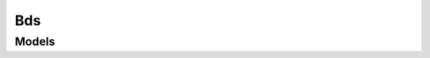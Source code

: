 Bds 
===

.. autosummary::
    :toctree: bds/client
    :nosignatures:
    :template: autosummary/service_client.rst

    oci.bds.BdsClient
    oci.bds.BdsClientCompositeOperations

--------
 Models
--------

.. autosummary::
    :toctree: bds/models
    :nosignatures:
    :template: autosummary/model_class.rst

    oci.bds.models.ActivateBdsMetastoreConfigurationDetails
    oci.bds.models.AddAutoScalePolicyDetails
    oci.bds.models.AddAutoScalingConfigurationDetails
    oci.bds.models.AddBlockStorageDetails
    oci.bds.models.AddCloudSqlDetails
    oci.bds.models.AddKafkaDetails
    oci.bds.models.AddMasterNodesDetails
    oci.bds.models.AddMetricBasedHorizontalScalingPolicyDetails
    oci.bds.models.AddMetricBasedVerticalScalingPolicyDetails
    oci.bds.models.AddScheduleBasedHorizontalScalingPolicyDetails
    oci.bds.models.AddScheduleBasedVerticalScalingPolicyDetails
    oci.bds.models.AddUtilityNodesDetails
    oci.bds.models.AddWorkerNodesDetails
    oci.bds.models.AutoScalePolicy
    oci.bds.models.AutoScalePolicyDetails
    oci.bds.models.AutoScalePolicyMetricRule
    oci.bds.models.AutoScalePolicyRule
    oci.bds.models.AutoScalingConfiguration
    oci.bds.models.AutoScalingConfigurationSummary
    oci.bds.models.BackupNodeDetails
    oci.bds.models.BatchingBasedPatchingConfigs
    oci.bds.models.BdsApiKey
    oci.bds.models.BdsApiKeySummary
    oci.bds.models.BdsInstance
    oci.bds.models.BdsInstanceSummary
    oci.bds.models.BdsMetastoreConfiguration
    oci.bds.models.BdsMetastoreConfigurationSummary
    oci.bds.models.CertificateServiceInfoDetails
    oci.bds.models.CertificateServiceInfoSummary
    oci.bds.models.ChangeBdsInstanceCompartmentDetails
    oci.bds.models.ChangeShapeDetails
    oci.bds.models.ChangeShapeNodes
    oci.bds.models.CloudSqlDetails
    oci.bds.models.ClusterDetails
    oci.bds.models.CreateBdsApiKeyDetails
    oci.bds.models.CreateBdsInstanceDetails
    oci.bds.models.CreateBdsMetastoreConfigurationDetails
    oci.bds.models.CreateNodeBackupConfigurationDetails
    oci.bds.models.CreateNodeDetails
    oci.bds.models.CreateNodeReplaceConfigurationDetails
    oci.bds.models.DayBasedHorizontalScalingScheduleDetails
    oci.bds.models.DayBasedVerticalScalingScheduleDetails
    oci.bds.models.DefaultError
    oci.bds.models.DisableCertificateDetails
    oci.bds.models.DowntimeBasedPatchingConfigs
    oci.bds.models.EnableCertificateDetails
    oci.bds.models.ExecuteBootstrapScriptDetails
    oci.bds.models.HorizontalScalingScheduleDetails
    oci.bds.models.HostCertDetails
    oci.bds.models.HostSpecificCertificateDetails
    oci.bds.models.InstallOsPatchDetails
    oci.bds.models.InstallPatchDetails
    oci.bds.models.KerberosDetails
    oci.bds.models.LevelTypeDetails
    oci.bds.models.MetricBasedHorizontalScaleInConfig
    oci.bds.models.MetricBasedHorizontalScaleOutConfig
    oci.bds.models.MetricBasedHorizontalScalingPolicyDetails
    oci.bds.models.MetricBasedVerticalScaleDownConfig
    oci.bds.models.MetricBasedVerticalScaleUpConfig
    oci.bds.models.MetricBasedVerticalScalingPolicyDetails
    oci.bds.models.MetricThresholdRule
    oci.bds.models.NetworkConfig
    oci.bds.models.Node
    oci.bds.models.NodeBackup
    oci.bds.models.NodeBackupConfiguration
    oci.bds.models.NodeBackupConfigurationSummary
    oci.bds.models.NodeBackupSummary
    oci.bds.models.NodeLevelDetails
    oci.bds.models.NodeReplaceConfiguration
    oci.bds.models.NodeReplaceConfigurationSummary
    oci.bds.models.NodeTypeLevelDetails
    oci.bds.models.OsPatchDetails
    oci.bds.models.OsPatchPackageSummary
    oci.bds.models.OsPatchSummary
    oci.bds.models.PatchHistorySummary
    oci.bds.models.PatchSummary
    oci.bds.models.PatchingConfigs
    oci.bds.models.RemoveAutoScalingConfigurationDetails
    oci.bds.models.RemoveCloudSqlDetails
    oci.bds.models.RemoveKafkaDetails
    oci.bds.models.RemoveNodeDetails
    oci.bds.models.RemoveNodeReplaceConfigurationDetails
    oci.bds.models.RenewCertificateDetails
    oci.bds.models.ReplaceNodeDetails
    oci.bds.models.RestartNodeDetails
    oci.bds.models.ScheduleBasedHorizontalScalingPolicyDetails
    oci.bds.models.ScheduleBasedVerticalScalingPolicyDetails
    oci.bds.models.ShapeConfigDetails
    oci.bds.models.StartBdsInstanceDetails
    oci.bds.models.StopBdsInstanceDetails
    oci.bds.models.TestBdsMetastoreConfigurationDetails
    oci.bds.models.TestBdsObjectStorageConnectionDetails
    oci.bds.models.TimeAndHorizontalScalingConfig
    oci.bds.models.TimeAndVerticalScalingConfig
    oci.bds.models.UpdateAutoScalePolicyDetails
    oci.bds.models.UpdateAutoScalingConfigurationDetails
    oci.bds.models.UpdateBdsInstanceDetails
    oci.bds.models.UpdateBdsMetastoreConfigurationDetails
    oci.bds.models.UpdateMetricBasedHorizontalScalingPolicyDetails
    oci.bds.models.UpdateMetricBasedVerticalScalingPolicyDetails
    oci.bds.models.UpdateNodeBackupConfigurationDetails
    oci.bds.models.UpdateNodeReplaceConfigurationDetails
    oci.bds.models.UpdateScheduleBasedHorizontalScalingPolicyDetails
    oci.bds.models.UpdateScheduleBasedVerticalScalingPolicyDetails
    oci.bds.models.VerticalScalingScheduleDetails
    oci.bds.models.VolumeAttachmentDetail
    oci.bds.models.WorkRequest
    oci.bds.models.WorkRequestError
    oci.bds.models.WorkRequestLogEntry
    oci.bds.models.WorkRequestResource
